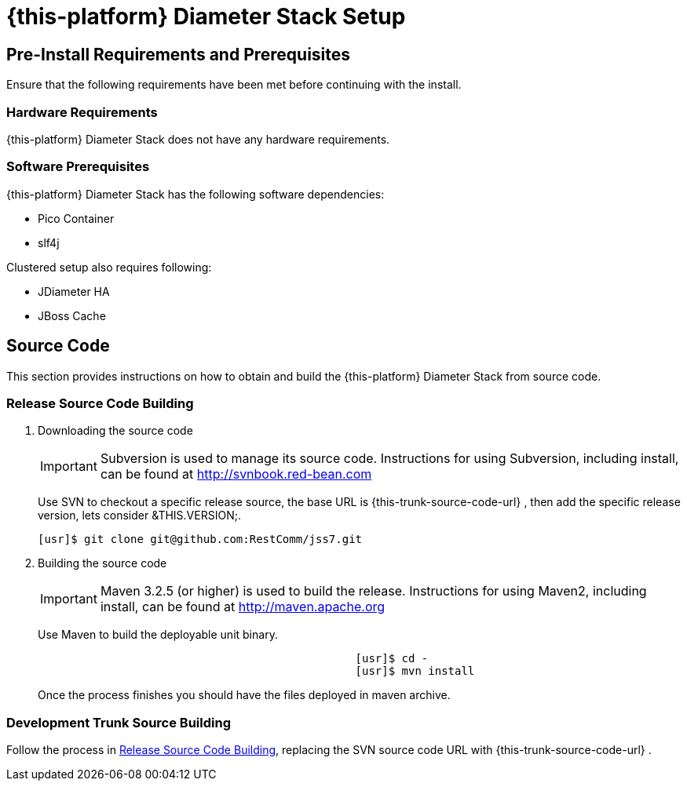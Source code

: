 
[[_jdiameter_setup]]
= {this-platform}  Diameter Stack Setup

[[_jdiameter_preinstall_requirements_and_prerequisites]]
== Pre-Install Requirements and Prerequisites

Ensure that the following requirements have been met before continuing with the install.

[[_jdiameter_hardware_requirements]]
=== Hardware Requirements

{this-platform} Diameter Stack does not have any hardware requirements.

[[_jdiameter_software_prerequisites]]
=== Software Prerequisites

{this-platform} Diameter Stack has the following software dependencies:

* Pico Container
* slf4j

Clustered setup also requires following:

* JDiameter HA
* JBoss Cache

[[_jdiameter_source_code]]
== Source Code

This section provides instructions on how to obtain and build the {this-platform} Diameter Stack from source code.

[[_jdiameter_release_source_building]]
=== Release Source Code Building


. Downloading the source code
+
IMPORTANT: Subversion is used to manage its source code.
Instructions for using Subversion, including install, can be found at http://svnbook.red-bean.com
+
Use SVN to checkout a specific release source, the base URL is {this-trunk-source-code-url} , then add the specific release version, lets consider &THIS.VERSION;.
+
[source]
----
[usr]$ git clone git@github.com:RestComm/jss7.git
----

. Building the source code
+
IMPORTANT: Maven 3.2.5 (or higher) is used to build the release.
Instructions for using Maven2, including install, can be found at http://maven.apache.org
+
Use Maven to build the deployable unit binary.
+
[source]
----

						[usr]$ cd -
						[usr]$ mvn install
----
+
Once the process finishes you should have the  files deployed in maven archive.


[[_jdiameter_trunk_source_building]]
=== Development Trunk Source Building

Follow the process in <<_jdiameter_release_source_building>>, replacing the SVN source code URL with {this-trunk-source-code-url} .
